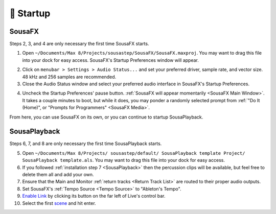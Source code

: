 🚂 Startup
==========



SousaFX
-------

Steps 2, 3, and 4 are only necessary the first time SousaFX starts.

1. Open ``~/Documents/​Max 8/​Projects/​sousastep/​SousaFX/​SousaFX.maxproj``. You may want to drag this file into your dock for easy access. SousaFX's Startup Preferences window will appear.

.. image:: media/startup.gif
   :width: 90%
   :align: center
   :alt: startup

2. Click on ``menubar > Settings > Audio Status...`` and set your preferred driver, sample rate, and vector size. 48 kHz and 256 samples are recommended.

3. Close the Audio Status window and select your preferred audio interface in SousaFX's Startup Preferences.

.. image:: media/maxaudiostatus.png
   :width: 70%
   :align: center
   :alt: maxaudiostatus

4. Uncheck the Startup Preferences' pause button. :ref:`SousaFX will appear momentarily <SousaFX Main Window>`. It takes a couple minutes to boot, but while it does, you may ponder a randomly selected prompt from :ref:`"Do It (Home)", or "Prompts for Programmers" <SousaFX Media>`.

From here, you can use SousaFX on its own, or you can continue to startup SousaPlayback.

..
   hide:: The rig choices include SousaFX, which is the main rig, BasicFX, which is just a compressor and distortion effect, and VFX, which you'll only need if you've made an `LED sousaphone bell <https://jbaylies.github.io/Electrobrass_Encyclopedia/en/master/content/tutorials/LED-sousa-bell.html>`_.

SousaPlayback
-------------

Steps 6, 7, and 8 are only necessary the first time SousaPlayback starts.

5. Open ``~/Documents/​Max 8/​Projects/
   ​sousastep/​default/
   ​SousaPlayback template Project/
   ​SousaPlayback template.als``. You may want to drag this file into your dock for easy access.

6. If you followed :ref:`installation step 7 <SousaPlayback>` then the percussion clips will be available, but feel free to delete them all and add your own.

7. Ensure that the Main and Monitor :ref:`return tracks <Return Track List>` are routed to their proper audio outputs.

8. Set SousaFX's :ref:`Tempo Source <Tempo Source>` to "Ableton's Tempo".

9. `Enable Link <https://help.ableton.com/hc/en-us/articles/209072789-Enabling-Link-in-Live>`_ by clicking its button on the far left of Live's control bar.

10. Select the first `scene <https://www.ableton.com/en/manual/session-view/#tracks-and-scenes>`_ and hit enter.









